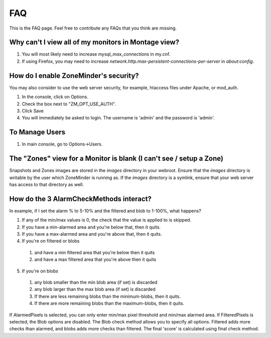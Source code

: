 FAQ
===

This is the FAQ page. Feel free to contribute any FAQs that you think are missing. 

Why can't I view all of my monitors in Montage view?
----------------------------------------------------

1. You will most likely need to increase `mysql_max_connections` in my.cnf.
2. If using Firefox, you may need to increase `network.http.max-persistent-connections-per-server` in `about:config`.


How do I enable ZoneMinder's security?
--------------------------------------

You may also consider to use the web server security, for example, htaccess files under Apache, or mod_auth.

1. In the console, click on Options.
2. Check the box next to "ZM_OPT_USE_AUTH".
3. Click Save
4. You will immediately be asked to login. The username is 'admin' and the password is 'admin'.

To Manage Users
---------------

1. In main console, go to Options->Users.

The "Zones" view for a Monitor is blank (I can't see / setup a Zone)
--------------------------------------------------------------------

Snapshots and Zones images are stored in the `images` directory in your webroot.
Ensure that the `images` directory is writable by the user which ZoneMinder is
running as.  If the `images` directory is a symlink, ensure that your web server
has access to that directory as well.

How do the 3 AlarmCheckMethods interact?
----------------------------------------

In example, if I set the alarm % to 5-10% and the filtered and blob to 1-100%, what happens?

1. If any of the min/max values is 0, the check that the value is applied to is skipped.
2. If you have a min-alarmed area and you're below that, then it quits.
3. If you have a max-alarmed area and you're above that, then it quits.
4. If you're on filtered or blobs

  1. and have a min filtered area that you're below then it quits
  2. and have a max filtered area that you're above then it quits

5. If you're on blobs

  1. any blob smaller than the min blob area (if set) is discarded
  2. any blob larger than the max blob area (if set) is discarded
  3. If there are less remaining blobs than the minimum-blobs, then it quits.
  4. If there are more remaining blobs than the maximum-blobs, then it quits.

If AlarmedPixels is selected, you can only enter min/max pixel threshold and
min/max alarmed area.  If FilteredPixels is selected, the Blob options are
disabled.  The Blob check method allows you to specify all options.  Filtered
adds more checks than alarmed, and blobs adds more checks than filtered.  The
final 'score' is calculated using final check method.
